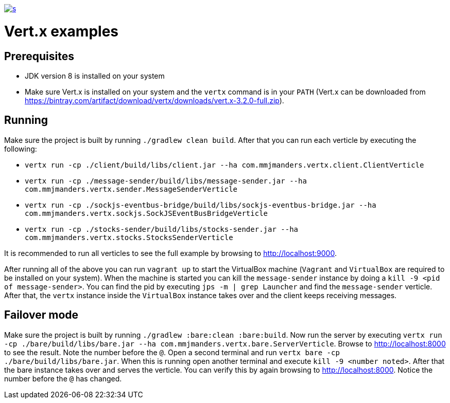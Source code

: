 :figure-caption!:

image::https://app.wercker.com/status/f9aa9f4ae97d0f923ccfe0fa26c42c27/s[link="https://app.wercker.com/project/bykey/f9aa9f4ae97d0f923ccfe0fa26c42c27"]

= Vert.x examples

== Prerequisites
* JDK version 8 is installed on your system
* Make sure Vert.x is installed on your system and the `vertx` command is in your `PATH` (Vert.x can be downloaded from
https://bintray.com/artifact/download/vertx/downloads/vert.x-3.2.0-full.zip).

== Running
Make sure the project is built by running `./gradlew clean build`. After that you can run each
verticle by executing the following:

* `vertx run -cp ./client/build/libs/client.jar --ha com.mmjmanders.vertx.client.ClientVerticle`
* `vertx run -cp ./message-sender/build/libs/message-sender.jar --ha com.mmjmanders.vertx.sender.MessageSenderVerticle`
* `vertx run -cp ./sockjs-eventbus-bridge/build/libs/sockjs-eventbus-bridge.jar --ha com.mmjmanders.vertx.sockjs.SockJSEventBusBridgeVerticle`
* `vertx run -cp ./stocks-sender/build/libs/stocks-sender.jar --ha com.mmjmanders.vertx.stocks.StocksSenderVerticle`

It is recommended to run all verticles to see the full example by browsing to http://localhost:9000.

After running all of the above you can run `vagrant up` to start the VirtualBox machine (`Vagrant` and `VirtualBox` are
required to be installed on your system). When the machine is started you can kill the `message-sender` instance by
doing a `kill -9 <pid of message-sender>`. You can find the pid by executing `jps -m | grep Launcher` and find the
`message-sender` verticle. After that, the `vertx` instance inside the `VirtualBox` instance takes over and the client
keeps receiving messages.

== Failover mode
Make sure the project is built by running `./gradlew :bare:clean :bare:build`. Now run the server by executing
`vertx run -cp ./bare/build/libs/bare.jar --ha com.mmjmanders.vertx.bare.ServerVerticle`. Browse to http://localhost:8000
to see the result. Note the number before the `@`. Open a second terminal and run
`vertx bare -cp ./bare/build/libs/bare.jar`. When this is running open another terminal and execute
`kill -9 <number noted>`. After that the bare instance takes over and serves the verticle. You can verify this by again
browsing to http://localhost:8000. Notice the number before the `@` has changed.
